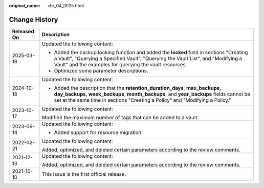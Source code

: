 :original_name: cbr_04_0025.html

.. _cbr_04_0025:

Change History
==============

+-----------------------------------+--------------------------------------------------------------------------------------------------------------------------------------------------------------------------------------------------------------------------------------------------------+
| Released On                       | Description                                                                                                                                                                                                                                            |
+===================================+========================================================================================================================================================================================================================================================+
| 2025-03-18                        | Updated the following content:                                                                                                                                                                                                                         |
|                                   |                                                                                                                                                                                                                                                        |
|                                   | -  Added the backup locking function and added the **locked** field in sections "Creating a Vault", "Querying a Specified Vault", "Querying the Vault List", and "Modifying a Vault" and the examples for querying the vault resources.                |
|                                   | -  Optimized some parameter descriptions.                                                                                                                                                                                                              |
+-----------------------------------+--------------------------------------------------------------------------------------------------------------------------------------------------------------------------------------------------------------------------------------------------------+
| 2024-10-18                        | Updated the following content:                                                                                                                                                                                                                         |
|                                   |                                                                                                                                                                                                                                                        |
|                                   | -  Added the description that the **retention_duration_days**, **max_backups, day_backups**, **week_backups**, **month_backups**, and **year_backups** fields cannot be set at the same time in sections "Creating a Policy" and "Modifying a Policy." |
+-----------------------------------+--------------------------------------------------------------------------------------------------------------------------------------------------------------------------------------------------------------------------------------------------------+
| 2023-10-17                        | Updated the following content:                                                                                                                                                                                                                         |
|                                   |                                                                                                                                                                                                                                                        |
|                                   | Modified the maximum number of tags that can be added to a vault.                                                                                                                                                                                      |
+-----------------------------------+--------------------------------------------------------------------------------------------------------------------------------------------------------------------------------------------------------------------------------------------------------+
| 2023-09-14                        | Updated the following content:                                                                                                                                                                                                                         |
|                                   |                                                                                                                                                                                                                                                        |
|                                   | -  Added support for resource migration.                                                                                                                                                                                                               |
+-----------------------------------+--------------------------------------------------------------------------------------------------------------------------------------------------------------------------------------------------------------------------------------------------------+
| 2022-02-21                        | Updated the following content:                                                                                                                                                                                                                         |
|                                   |                                                                                                                                                                                                                                                        |
|                                   | Added, optimized, and deleted certain parameters according to the review comments.                                                                                                                                                                     |
+-----------------------------------+--------------------------------------------------------------------------------------------------------------------------------------------------------------------------------------------------------------------------------------------------------+
| 2021-12-13                        | Updated the following content:                                                                                                                                                                                                                         |
|                                   |                                                                                                                                                                                                                                                        |
|                                   | Added, optimized, and deleted certain parameters according to the review comments.                                                                                                                                                                     |
+-----------------------------------+--------------------------------------------------------------------------------------------------------------------------------------------------------------------------------------------------------------------------------------------------------+
| 2021-10-10                        | This issue is the first official release.                                                                                                                                                                                                              |
+-----------------------------------+--------------------------------------------------------------------------------------------------------------------------------------------------------------------------------------------------------------------------------------------------------+
